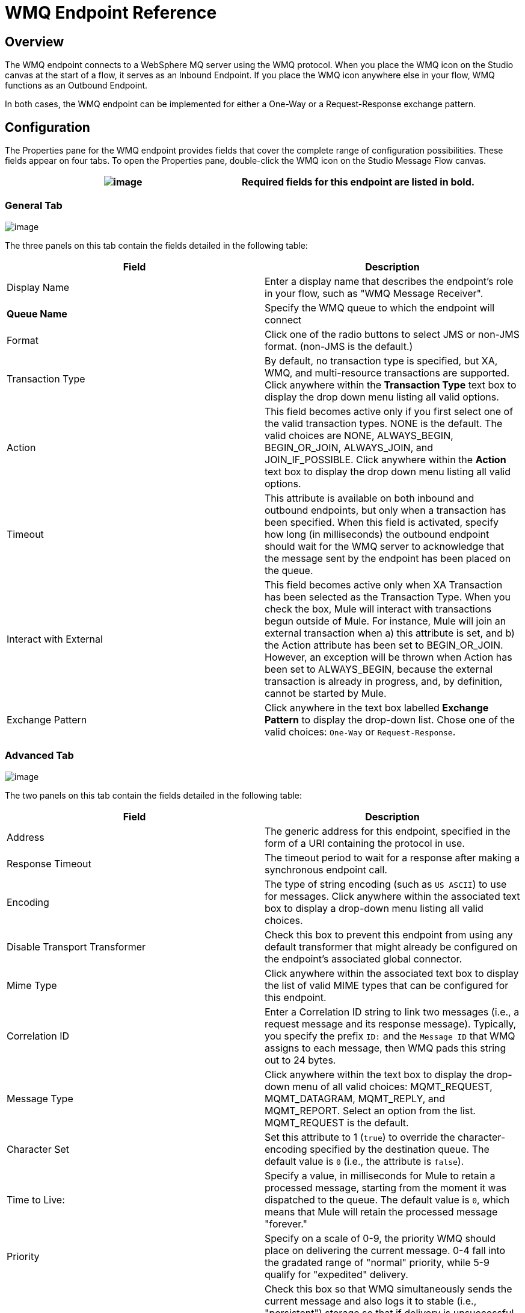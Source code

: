 = WMQ Endpoint Reference

== Overview

The WMQ endpoint connects to a WebSphere MQ server using the WMQ protocol. When you place the WMQ icon on the Studio canvas at the start of a flow, it serves as an Inbound Endpoint. If you place the WMQ icon anywhere else in your flow, WMQ functions as an Outbound Endpoint.

In both cases, the WMQ endpoint can be implemented for either a One-Way or a Request-Response exchange pattern.

== Configuration

The Properties pane for the WMQ endpoint provides fields that cover the complete range of configuration possibilities. These fields appear on four tabs. To open the Properties pane, double-click the WMQ icon on the Studio Message Flow canvas.

[cols=",",]
|===
|image:/documentation-3.2/images/icons/emoticons/information.gif[image] |Required fields for this endpoint are listed in *bold*.

|===

=== General Tab

image:/documentation-3.2/download/attachments/53248309/WMQgeneral.png?version=1&modificationDate=1358797095766[image]

The three panels on this tab contain the fields detailed in the following table:

[cols=",",options="header",]
|===
|Field |Description
|Display Name |Enter a display name that describes the endpoint's role in your flow, such as "WMQ Message Receiver".
|*Queue Name* |Specify the WMQ queue to which the endpoint will connect
|Format |Click one of the radio buttons to select JMS or non-JMS format. (non-JMS is the default.)
|Transaction Type |By default, no transaction type is specified, but XA, WMQ, and multi-resource transactions are supported. Click anywhere within the *Transaction Type* text box to display the drop down menu listing all valid options.
|Action |This field becomes active only if you first select one of the valid transaction types. NONE is the default. The valid choices are NONE, ALWAYS_BEGIN, BEGIN_OR_JOIN, ALWAYS_JOIN, and JOIN_IF_POSSIBLE. Click anywhere within the *Action* text box to display the drop down menu listing all valid options.
|Timeout |This attribute is available on both inbound and outbound endpoints, but only when a transaction has been specified. When this field is activated, specify how long (in milliseconds) the outbound endpoint should wait for the WMQ server to acknowledge that the message sent by the endpoint has been placed on the queue.
|Interact with External |This field becomes active only when XA Transaction has been selected as the Transaction Type. When you check the box, Mule will interact with transactions begun outside of Mule. For instance, Mule will join an external transaction when a) this attribute is set, and b) the Action attribute has been set to BEGIN_OR_JOIN. However, an exception will be thrown when Action has been set to ALWAYS_BEGIN, because the external transaction is already in progress, and, by definition, cannot be started by Mule.
|Exchange Pattern |Click anywhere in the text box labelled *Exchange Pattern* to display the drop-down list. Chose one of the valid choices: `One-Way` or `Request-Response`.
|===

=== Advanced Tab

image:/documentation-3.2/download/attachments/53248309/WMQadvanced.png?version=1&modificationDate=1358797116342[image]

The two panels on this tab contain the fields detailed in the following table:

[cols=",",options="header",]
|===
|Field |Description
|Address |The generic address for this endpoint, specified in the form of a URI containing the protocol in use.
|Response Timeout |The timeout period to wait for a response after making a synchronous endpoint call.
|Encoding |The type of string encoding (such as `US ASCII`) to use for messages. Click anywhere within the associated text box to display a drop-down menu listing all valid choices.
|Disable Transport Transformer |Check this box to prevent this endpoint from using any default transformer that might already be configured on the endpoint's associated global connector.
|Mime Type |Click anywhere within the associated text box to display the list of valid MIME types that can be configured for this endpoint.
|Correlation ID |Enter a Correlation ID string to link two messages (i.e., a request message and its response message). Typically, you specify the prefix `ID:` and the `Message ID` that WMQ assigns to each message, then WMQ pads this string out to 24 bytes.
|Message Type |Click anywhere within the text box to display the drop-down menu of all valid choices: MQMT_REQUEST, MQMT_DATAGRAM, MQMT_REPLY, and MQMT_REPORT. Select an option from the list. MQMT_REQUEST is the default.
|Character Set |Set this attribute to 1 (`true`) to override the character-encoding specified by the destination queue. The default value is `0` (i.e., the attribute is `false`).
|Time to Live: |Specify a value, in milliseconds for Mule to retain a processed message, starting from the moment it was dispatched to the queue. The default value is `0`, which means that Mule will retain the processed message "forever."
|Priority |Specify on a scale of 0-9, the priority WMQ should place on delivering the current message. 0-4 fall into the gradated range of "normal" priority, while 5-9 qualify for "expedited" delivery.
|Persistent Delivery |Check this box so that WMQ simultaneously sends the current message and also logs it to stable (i.e., "persistent") storage so that if delivery is unsuccessful, the stored copy of the message can be recovered for another delivery attempt. This attribute is unchecked by default.
|Disable Temporary Reply to Destinations |Check this box to prevent Mule from waiting for a message receipt acknowledgement from a temporary destination. This attribute is unchecked by default.
|===

=== References Tab

image:/documentation-3.2/download/attachments/53248309/WMQreferences.png?version=1&modificationDate=1358797135274[image]

The three panels on this tab contain the fields detailed in the following table:

[cols=",",options="header",]
|====
|Field |Description
|Connector Reference |Click the green "plus" icon (+) to the right of the text box labelled Connector Reference to specify a global connector to supply connection settings for this endpoint. Studio bundles two global connectors (WMQ and WMQ XA) for use with the WMQ endpoint. Typically, the XA connector is for "multi-resource transactions", (i.e., you need your WMQ endpoint to talk to a JDBC connector or a JMS server). The WMQ connector is for transactions handled exclusively by WMQ, or when transactions are not implemented.
|Endpoint Reference |Click the green "plus" icon (+) to the right of the text box labelled Endpoint Reference to specify a global endpoint to supply settings for this endpoint. Studio bundles the WMQ global endpoint that you can configure and subsequently use as a "write once, use repeatedly" template for all your WMQ endpoint instances.
|Global Transformers (Request) |Click the green *plus* icon to the right of the text box labelled *Global Transformers*, then select from the drop-down menu a transformer to be applied when a message is received from the incoming transport. After the *Properties* pane appears for the transformer you selected, configure the available fields, as necessary. (Most transformers require minimal or no configuration). Click *OK* to complete the operation. +
 +
 Click the green *down* arrow next to the plus icon to transfer the connector from the *Global Transformers* text box to the *Transformers to be applied* list. +
 +
 After you have placed all the transformers you want to use into the transformers list, arrange the items into the order you want them applied by clicking on a transformer, then click the *up* and *down* arrows to re-position the transformer within the list. Repeat until you are satisfied with the sequence. +
 +
 You can also select a transformer you want to edit from the *Transformers to be applied* list, then click the pencil icon, which is on the same line as the up and down arrows.
|Global Transformers (Response) |Repeat the process described immediately above, this time creating a sequence of transformers to be applied to the message before it is dispatched via the associated transport.
|====

=== Documentation Tab

image:/documentation-3.2/download/attachments/53248309/WMQdocumentation.png?version=1&modificationDate=1358797158099[image]

[cols=",",options="header",]
|===
|Field |Description
|Description |Enter a detailed description of this WMQ endpoint for display in a yellow help balloon that pops up when you hover your mouse over the endpoint icon.
|===

== Reference Documentation

See the link:/documentation-3.2/display/32X/Mule+WMQ+Transport+Reference[Mule WMQ Transport Reference] for details on setting the properties for a WMQ endpoint using an XML editor.

image:/documentation-3.2/download/resources/com.adaptavist.confluence.rate:rate/resources/themes/v2/gfx/loading_mini.gif[image]image:/documentation-3.2/download/resources/com.adaptavist.confluence.rate:rate/resources/themes/v2/gfx/rater.gif[image]

Your Rating:

Thanks for voting!

link:/documentation-3.2/plugins/rate/rating.action?decorator=none&displayFilter.includeCookies=true&displayFilter.includeUsers=true&ceoId=53248309&rating=1&redirect=true[image:/documentation-3.2/download/resources/com.adaptavist.confluence.rate:rate/resources/themes/v2/gfx/blank.gif[image]]link:/documentation-3.2/plugins/rate/rating.action?decorator=none&displayFilter.includeCookies=true&displayFilter.includeUsers=true&ceoId=53248309&rating=2&redirect=true[image:/documentation-3.2/download/resources/com.adaptavist.confluence.rate:rate/resources/themes/v2/gfx/blank.gif[image]]link:/documentation-3.2/plugins/rate/rating.action?decorator=none&displayFilter.includeCookies=true&displayFilter.includeUsers=true&ceoId=53248309&rating=3&redirect=true[image:/documentation-3.2/download/resources/com.adaptavist.confluence.rate:rate/resources/themes/v2/gfx/blank.gif[image]]link:/documentation-3.2/plugins/rate/rating.action?decorator=none&displayFilter.includeCookies=true&displayFilter.includeUsers=true&ceoId=53248309&rating=4&redirect=true[image:/documentation-3.2/download/resources/com.adaptavist.confluence.rate:rate/resources/themes/v2/gfx/blank.gif[image]]link:/documentation-3.2/plugins/rate/rating.action?decorator=none&displayFilter.includeCookies=true&displayFilter.includeUsers=true&ceoId=53248309&rating=5&redirect=true[image:/documentation-3.2/download/resources/com.adaptavist.confluence.rate:rate/resources/themes/v2/gfx/blank.gif[image]]

image:/documentation-3.2/download/resources/com.adaptavist.confluence.rate:rate/resources/themes/v2/gfx/blank.gif[Please Wait,title="Please Wait"]

Please Wait

Results:

image:/documentation-3.2/download/resources/com.adaptavist.confluence.rate:rate/resources/themes/v2/gfx/blank.gif[Pathetic,title="Pathetic"]image:/documentation-3.2/download/resources/com.adaptavist.confluence.rate:rate/resources/themes/v2/gfx/blank.gif[Bad,title="Bad"]image:/documentation-3.2/download/resources/com.adaptavist.confluence.rate:rate/resources/themes/v2/gfx/blank.gif[OK,title="OK"]image:/documentation-3.2/download/resources/com.adaptavist.confluence.rate:rate/resources/themes/v2/gfx/blank.gif[Good,title="Good"]image:/documentation-3.2/download/resources/com.adaptavist.confluence.rate:rate/resources/themes/v2/gfx/blank.gif[Outstanding!,title="Outstanding!"]

13

rates
